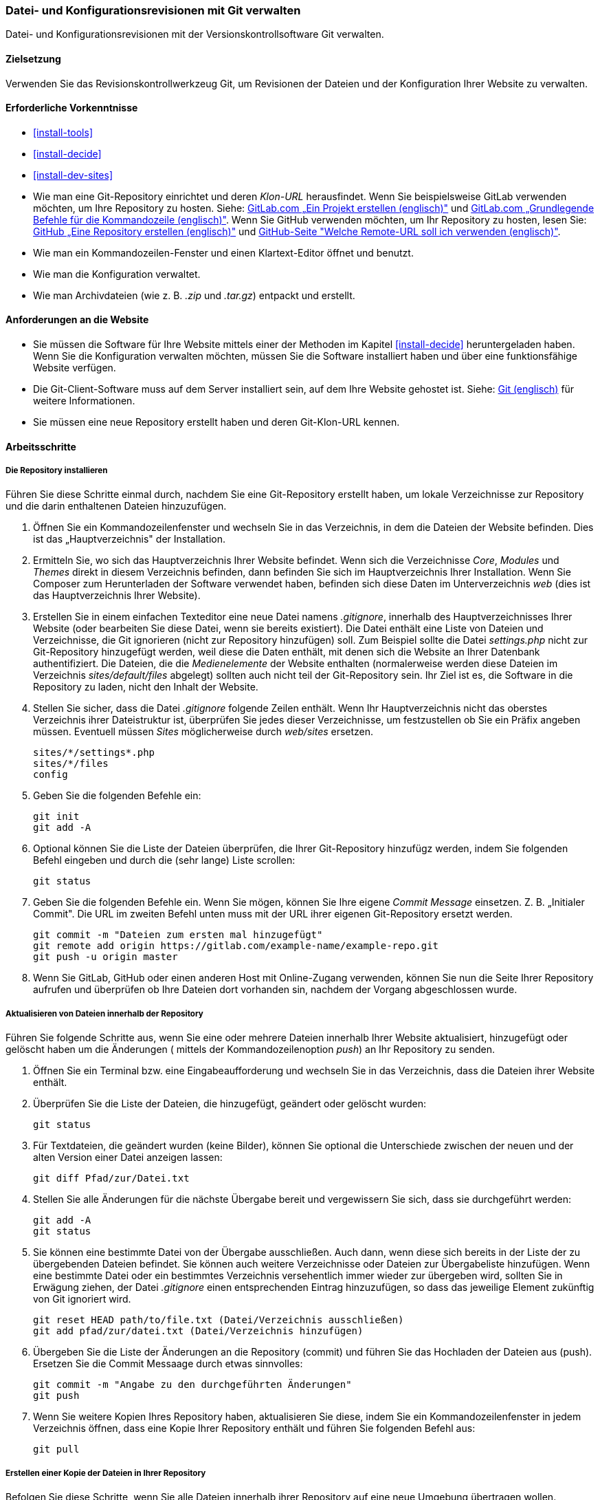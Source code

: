 [[extend-git]]

=== Datei- und Konfigurationsrevisionen mit Git verwalten

[role="summary"]
Datei- und Konfigurationsrevisionen mit der Versionskontrollsoftware Git verwalten.

(((Tool,Git)))
(((Git tool,using)))

==== Zielsetzung

Verwenden Sie das Revisionskontrollwerkzeug Git, um Revisionen der Dateien und
der Konfiguration Ihrer Website zu verwalten.

==== Erforderliche Vorkenntnisse

* <<install-tools>>

* <<install-decide>>

* <<install-dev-sites>>

* Wie man eine Git-Repository einrichtet und deren _Klon-URL_ herausfindet.
Wenn Sie beispielsweise GitLab verwenden möchten, um Ihre Repository zu hosten.
Siehe: https://docs.gitlab.com/ee/gitlab-basics/create-project.html[GitLab.com „Ein Projekt erstellen (englisch)"]
und
https://docs.gitlab.com/ee/gitlab-basics/command-line-commands.html[GitLab.com „Grundlegende Befehle für die Kommandozeile (englisch)"].
Wenn Sie GitHub verwenden möchten, um Ihr Repository zu hosten, lesen Sie:
https://help.github.com/en/articles/create-a-repo[GitHub „Eine Repository erstellen (englisch)"]
und
https://help.github.com/en/articles/which-remote-url-should-i-use[GitHub-Seite "Welche Remote-URL soll ich verwenden (englisch)"].

* Wie man ein Kommandozeilen-Fenster und einen Klartext-Editor öffnet und benutzt.

* Wie man die Konfiguration verwaltet.

* Wie man Archivdateien (wie z. B. _.zip_ und _.tar.gz_) entpackt und erstellt.


==== Anforderungen an die Website

* Sie müssen die Software für Ihre Website mittels einer der Methoden im Kapitel
<<install-decide>> heruntergeladen haben. Wenn Sie die Konfiguration
verwalten möchten, müssen Sie die Software installiert haben und über eine
funktionsfähige Website verfügen.

* Die Git-Client-Software muss auf dem Server installiert sein, auf dem Ihre
Website gehostet ist.
Siehe: https://git-scm.com/[Git (englisch)] für weitere Informationen.

* Sie müssen eine neue Repository erstellt haben und deren Git-Klon-URL kennen.

==== Arbeitsschritte

===== Die Repository installieren

Führen Sie diese Schritte einmal durch, nachdem Sie eine Git-Repository
erstellt haben, um lokale Verzeichnisse zur Repository und die darin enthaltenen
Dateien hinzuzufügen.

. Öffnen Sie ein Kommandozeilenfenster und wechseln Sie in das Verzeichnis, in dem die Dateien
der Website befinden. Dies ist das „Hauptverzeichnis" der Installation.

. Ermitteln Sie, wo sich das Hauptverzeichnis Ihrer Website befindet.
Wenn sich die Verzeichnisse _Core_, _Modules_ und _Themes_ direkt in diesem
Verzeichnis befinden, dann befinden Sie sich im Hauptverzeichnis Ihrer Installation.
Wenn Sie Composer zum Herunterladen der Software verwendet haben, befinden sich
diese Daten im Unterverzeichnis  _web_ (dies ist das Hauptverzeichnis Ihrer Website).

. Erstellen Sie in einem einfachen Texteditor eine neue Datei namens
_.gitignore_, innerhalb des Hauptverzeichnisses Ihrer Website
(oder bearbeiten Sie diese Datei, wenn sie bereits existiert). Die Datei enthält
 eine Liste von Dateien und Verzeichnisse, die Git ignorieren
 (nicht zur Repository hinzufügen) soll. Zum Beispiel sollte
die Datei _settings.php_ nicht zur Git-Repository hinzugefügt werden, weil diese
die Daten enthält, mit denen sich die Website an Ihrer Datenbank authentifiziert.
Die Dateien, die die _Medienelemente_ der Website enthalten
(normalerweise werden diese Dateien im Verzeichnis
 _sites/default/files_ abgelegt) sollten auch nicht teil der Git-Repository sein.
 Ihr Ziel ist es, die Software in die Repository zu laden, nicht
den Inhalt der Website.

. Stellen Sie sicher, dass die Datei _.gitignore_ folgende Zeilen enthält.
 Wenn Ihr Hauptverzeichnis nicht das oberstes Verzeichnis ihrer
 Dateistruktur ist, überprüfen Sie jedes dieser Verzeichnisse, um festzustellen
 ob Sie ein Präfix angeben müssen. Eventuell müssen _Sites_
 möglicherweise durch _web/sites_ ersetzen.
+
----
sites/*/settings*.php
sites/*/files
config
----

. Geben Sie die folgenden Befehle ein:
+
----
git init
git add -A
----

. Optional können Sie die Liste der Dateien überprüfen, die Ihrer Git-Repository
hinzufügz werden, indem Sie folgenden Befehl eingeben und durch die (sehr lange)
Liste scrollen:
+
----
git status
----

. Geben Sie die folgenden Befehle ein. Wenn Sie mögen, können Sie Ihre eigene
_Commit Message_ einsetzen. Z. B. „Initialer Commit". Die URL im zweiten Befehl
unten muss mit der URL ihrer eigenen Git-Repository ersetzt werden.
+
----
git commit -m "Dateien zum ersten mal hinzugefügt"
git remote add origin https://gitlab.com/example-name/example-repo.git
git push -u origin master
----

. Wenn Sie GitLab, GitHub oder einen anderen Host mit Online-Zugang verwenden,
können Sie nun die Seite Ihrer Repository aufrufen und überprüfen
ob Ihre Dateien dort vorhanden sin, nachdem der Vorgang abgeschlossen wurde.

===== Aktualisieren von Dateien innerhalb der Repository

Führen Sie folgende Schritte aus, wenn Sie eine oder mehrere Dateien innerhalb
Ihrer Website aktualisiert, hinzugefügt oder gelöscht haben  um die Änderungen
( mittels der Kommandozeilenoption _push_) an Ihr Repository zu senden.

. Öffnen Sie ein Terminal bzw. eine Eingabeaufforderung und wechseln Sie in
das Verzeichnis, dass die Dateien ihrer Website enthält.

. Überprüfen Sie die Liste der Dateien, die hinzugefügt, geändert oder gelöscht
wurden:
+
----
git status
----

. Für Textdateien, die geändert wurden (keine Bilder), können Sie optional die
Unterschiede zwischen der neuen und der alten Version einer
Datei anzeigen lassen:
+
----
git diff Pfad/zur/Datei.txt
----

. Stellen Sie alle Änderungen für die nächste Übergabe bereit und vergewissern
Sie sich, dass sie durchgeführt werden:
+
----
git add -A
git status
----

. Sie können eine bestimmte Datei von der Übergabe ausschließen.
Auch dann, wenn diese sich bereits in der Liste der zu übergebenden Dateien befindet.
Sie können auch weitere Verzeichnisse oder Dateien zur Übergabeliste hinzufügen.
Wenn eine bestimmte Datei oder ein bestimmtes Verzeichnis versehentlich immer wieder
zur übergeben wird, sollten Sie in Erwägung ziehen, der Datei
_.gitignore_ einen entsprechenden Eintrag hinzuzufügen, so dass das jeweilige
Element zukünftig von Git ignoriert wird.
+

----
git reset HEAD path/to/file.txt (Datei/Verzeichnis ausschließen)
git add pfad/zur/datei.txt (Datei/Verzeichnis hinzufügen)
----

. Übergeben Sie die Liste der Änderungen an die Repository (commit) und
führen Sie das Hochladen der Dateien aus (push).
Ersetzen Sie die Commit Messaage durch etwas sinnvolles:
+
----
git commit -m "Angabe zu den durchgeführten Änderungen"
git push
----

. Wenn Sie weitere Kopien Ihres Repository haben, aktualisieren Sie diese,
indem Sie ein Kommandozeilenfenster in jedem Verzeichnis öffnen,
dass eine Kopie Ihrer Repository enthält und führen Sie folgenden Befehl aus:
+
----
git pull
----


===== Erstellen einer Kopie der Dateien in Ihrer Repository

Befolgen Sie diese Schritte, wenn Sie alle Dateien innerhalb ihrer Repository
auf eine neue Umgebung übertragen wollen. Beispielsweise könnten Sie sowohl eine
lokale Entwicklungskopie Ihrer Website und einer Live-Website Besitzen.
In größeren Teams können auch mehrere Teammitglieder eine lokale Kopie der
Website an verschiedenen Standorten verwalten.

. Öffnen Sie ein Terminal/ eine Eingabeaufforderung in dem Verzeichnis,
in das Sie die Dateien herunterladen möchten.

. Geben Sie den folgenden Befehl ein und ersetzen Sie die Klon-URL Ihrer
Repository durch die URL und den Namen des Unterverzeichnisses,
in das sie die Repository klonen möchten, als _Dateiname_:
+
----
git-clone https://gitlab.com/example-name/example-repo.git Verzeichnisname
----

===== Verwaltung der Konfiguration im Repository

. Folgen Sie den Anweisungen in <<extend-config-versions>>, um ein vollständiges
Archiv der Konfiguration Ihrer Website zu erstellen.

. Wenn Sie die Konfiguration im Repository nicht bereits initialisiert haben,
entpacken Sie das Konfigurationsarchiv in ein neues Verzeichnis,
vorzugsweise oberhalb des Hauptverzeichnisses Ihrer Website.
Folgen Sie anschließend den oben stehenden Anweisungen, um die Dateien zu Ihrer
Repository hinzuzufügen.

. Wenn sich die Konfiguration Ihrer Website nach der Initialisierung Ihrer
Git-Repository ändert, exportieren Sie das Konfigurationsarchiv und entpacken
Sie es an der gleichen Stelle. Folgen Sie den Anweisungen
oben, um diese Dateien in Ihrer Repository zu aktualisieren.

. Um eine aktualisierte Konfiguration in eine andere Website zu importieren,
erstellen Sie ein Archiv des Konfigurationsverzeichnisses in Ihrer Repository.
Folgen Sie dann den Anweisungen in
<<extend-config-versions>> um dieses Archiv hochzuladen und in die neue Website
zu importieren.


// ==== Vertiefen Sie Ihr Wissen

==== Vrwandte Konzepte

<<install-dev-sites>>

// ==== Videos

// ==== Weiterführende Quellen


*Mitwirkende*

Adaptiert und herausgegeben von https://www.drupal.org/u/jhodgdon[Jennifer Hodgdon] von
https://www.drupal.org/node/803746["Aufbau einer Drupal-Site mit Git (englisch)"],
copyright 2000 - copyright_upper_year liegt bei den einzelnen Mitwirkenden an der
https://www.drupal.org/documentation[Dokumentation der Drupal-Community].
